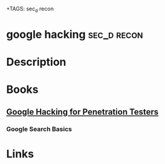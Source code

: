 +TAGS: sec_d recon


* google hacking						:sec_d:recon:
* Description
* Books
** [[file://home/crito/Documents/Security/Pen-Testing/Google_Hacking_for_Penetration_Testers_Vol2.pdf][Google Hacking for Penetration Testers]]
*** Google Search Basics

* Links
